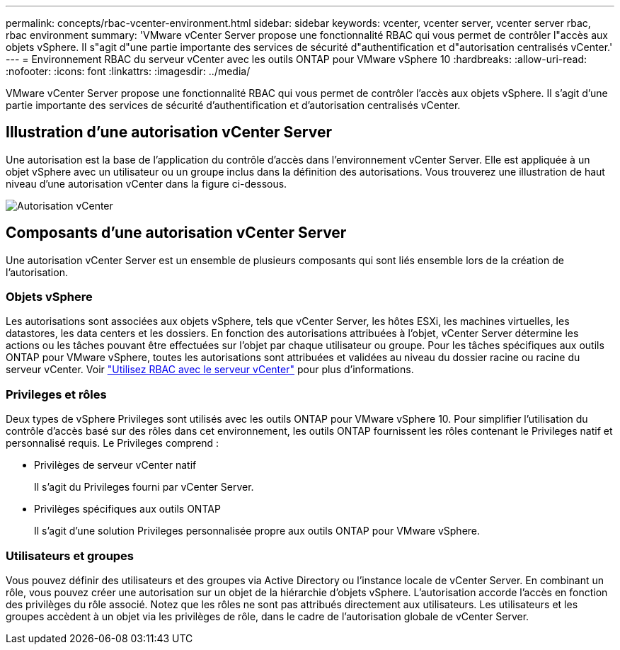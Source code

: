 ---
permalink: concepts/rbac-vcenter-environment.html 
sidebar: sidebar 
keywords: vcenter, vcenter server, vcenter server rbac, rbac environment 
summary: 'VMware vCenter Server propose une fonctionnalité RBAC qui vous permet de contrôler l"accès aux objets vSphere. Il s"agit d"une partie importante des services de sécurité d"authentification et d"autorisation centralisés vCenter.' 
---
= Environnement RBAC du serveur vCenter avec les outils ONTAP pour VMware vSphere 10
:hardbreaks:
:allow-uri-read: 
:nofooter: 
:icons: font
:linkattrs: 
:imagesdir: ../media/


[role="lead"]
VMware vCenter Server propose une fonctionnalité RBAC qui vous permet de contrôler l'accès aux objets vSphere. Il s'agit d'une partie importante des services de sécurité d'authentification et d'autorisation centralisés vCenter.



== Illustration d'une autorisation vCenter Server

Une autorisation est la base de l'application du contrôle d'accès dans l'environnement vCenter Server. Elle est appliquée à un objet vSphere avec un utilisateur ou un groupe inclus dans la définition des autorisations. Vous trouverez une illustration de haut niveau d'une autorisation vCenter dans la figure ci-dessous.

image:vc-permission.png["Autorisation vCenter"]



== Composants d'une autorisation vCenter Server

Une autorisation vCenter Server est un ensemble de plusieurs composants qui sont liés ensemble lors de la création de l'autorisation.



=== Objets vSphere

Les autorisations sont associées aux objets vSphere, tels que vCenter Server, les hôtes ESXi, les machines virtuelles, les datastores, les data centers et les dossiers. En fonction des autorisations attribuées à l'objet, vCenter Server détermine les actions ou les tâches pouvant être effectuées sur l'objet par chaque utilisateur ou groupe. Pour les tâches spécifiques aux outils ONTAP pour VMware vSphere, toutes les autorisations sont attribuées et validées au niveau du dossier racine ou racine du serveur vCenter. Voir link:../concepts/rbac-vcenter-use.html["Utilisez RBAC avec le serveur vCenter"] pour plus d'informations.



=== Privileges et rôles

Deux types de vSphere Privileges sont utilisés avec les outils ONTAP pour VMware vSphere 10. Pour simplifier l'utilisation du contrôle d'accès basé sur des rôles dans cet environnement, les outils ONTAP fournissent les rôles contenant le Privileges natif et personnalisé requis. Le Privileges comprend :

* Privilèges de serveur vCenter natif
+
Il s'agit du Privileges fourni par vCenter Server.

* Privilèges spécifiques aux outils ONTAP
+
Il s'agit d'une solution Privileges personnalisée propre aux outils ONTAP pour VMware vSphere.





=== Utilisateurs et groupes

Vous pouvez définir des utilisateurs et des groupes via Active Directory ou l'instance locale de vCenter Server. En combinant un rôle, vous pouvez créer une autorisation sur un objet de la hiérarchie d'objets vSphere. L'autorisation accorde l'accès en fonction des privilèges du rôle associé. Notez que les rôles ne sont pas attribués directement aux utilisateurs. Les utilisateurs et les groupes accèdent à un objet via les privilèges de rôle, dans le cadre de l'autorisation globale de vCenter Server.
